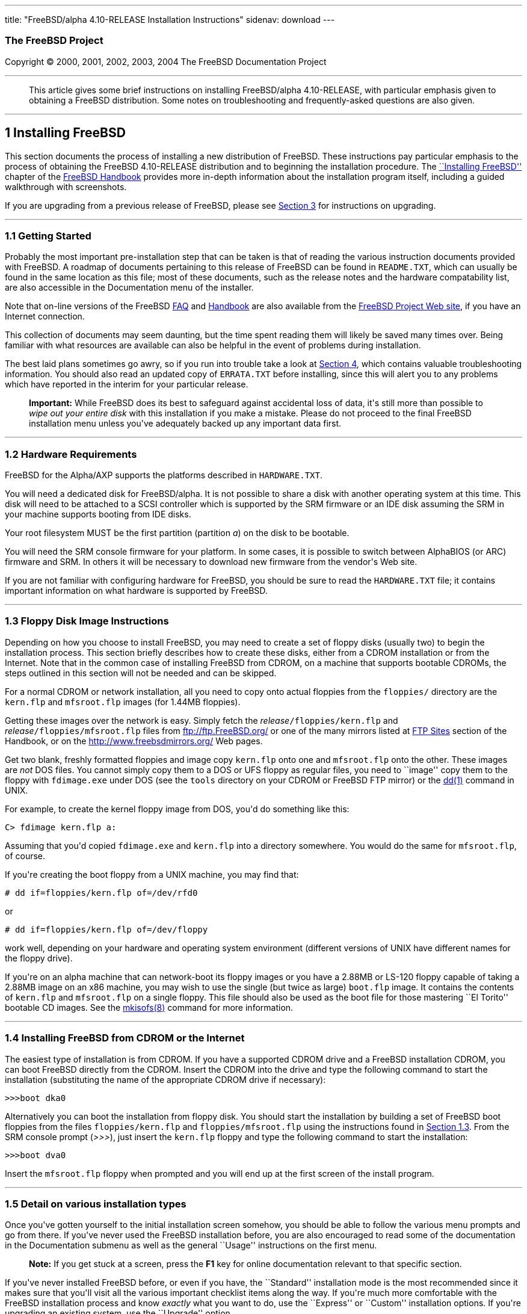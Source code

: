 ---
title: "FreeBSD/alpha 4.10-RELEASE Installation Instructions"
sidenav: download
---

++++


<h3 class="CORPAUTHOR">The FreeBSD Project</h3>

<p class="COPYRIGHT">Copyright &copy; 2000, 2001, 2002, 2003, 2004 The FreeBSD
Documentation Project</p>

<hr />
</div>

<blockquote class="ABSTRACT">
<div class="ABSTRACT"><a id="AEN12" name="AEN12"></a>
<p>This article gives some brief instructions on installing FreeBSD/alpha 4.10-RELEASE,
with particular emphasis given to obtaining a FreeBSD distribution. Some notes on
troubleshooting and frequently-asked questions are also given.</p>
</div>
</blockquote>

<div class="SECT1">
<hr />
<h2 class="SECT1"><a id="AEN14" name="AEN14">1 Installing FreeBSD</a></h2>

<p>This section documents the process of installing a new distribution of FreeBSD. These
instructions pay particular emphasis to the process of obtaining the FreeBSD 4.10-RELEASE
distribution and to beginning the installation procedure. The <a
href="http://www.FreeBSD.org/doc/en_US.ISO8859-1/books/handbook/install.html"
target="_top">``Installing FreeBSD''</a> chapter of the <a
href="http://www.FreeBSD.org/doc/en_US.ISO8859-1/books/handbook/" target="_top">FreeBSD
Handbook</a> provides more in-depth information about the installation program itself,
including a guided walkthrough with screenshots.</p>

<p>If you are upgrading from a previous release of FreeBSD, please see <a
href="#UPGRADING">Section 3</a> for instructions on upgrading.</p>

<div class="SECT2">
<hr />
<h3 class="SECT2"><a id="GETTING-STARTED" name="GETTING-STARTED">1.1 Getting
Started</a></h3>

<p>Probably the most important pre-installation step that can be taken is that of reading
the various instruction documents provided with FreeBSD. A roadmap of documents
pertaining to this release of FreeBSD can be found in <tt
class="FILENAME">README.TXT</tt>, which can usually be found in the same location as this
file; most of these documents, such as the release notes and the hardware compatability
list, are also accessible in the Documentation menu of the installer.</p>

<p>Note that on-line versions of the FreeBSD <a
href="http://www.FreeBSD.org/doc/en_US.ISO8859-1/books/faq/" target="_top">FAQ</a> and <a
href="http://www.FreeBSD.org/doc/en_US.ISO8859-1/books/handbook/"
target="_top">Handbook</a> are also available from the <a href="http://www.FreeBSD.org/"
target="_top">FreeBSD Project Web site</a>, if you have an Internet connection.</p>

<p>This collection of documents may seem daunting, but the time spent reading them will
likely be saved many times over. Being familiar with what resources are available can
also be helpful in the event of problems during installation.</p>

<p>The best laid plans sometimes go awry, so if you run into trouble take a look at <a
href="#TROUBLE">Section 4</a>, which contains valuable troubleshooting information. You
should also read an updated copy of <tt class="FILENAME">ERRATA.TXT</tt> before
installing, since this will alert you to any problems which have reported in the interim
for your particular release.</p>

<div class="IMPORTANT">
<blockquote class="IMPORTANT">
<p><b>Important:</b> While FreeBSD does its best to safeguard against accidental loss of
data, it's still more than possible to <span class="emphasis"><i class="EMPHASIS">wipe
out your entire disk</i></span> with this installation if you make a mistake. Please do
not proceed to the final FreeBSD installation menu unless you've adequately backed up any
important data first.</p>
</blockquote>
</div>
</div>

<div class="SECT2">
<hr />
<h3 class="SECT2"><a id="AEN37" name="AEN37">1.2 Hardware Requirements</a></h3>

<p>FreeBSD for the Alpha/AXP supports the platforms described in <tt
class="FILENAME">HARDWARE.TXT</tt>.</p>

<p>You will need a dedicated disk for FreeBSD/alpha. It is not possible to share a disk
with another operating system at this time. This disk will need to be attached to a SCSI
controller which is supported by the SRM firmware or an IDE disk assuming the SRM in your
machine supports booting from IDE disks.</p>

<p>Your root filesystem MUST be the first partition (partition <var
class="LITERAL">a</var>) on the disk to be bootable.</p>

<p>You will need the SRM console firmware for your platform. In some cases, it is
possible to switch between AlphaBIOS (or ARC) firmware and SRM. In others it will be
necessary to download new firmware from the vendor's Web site.</p>

<p>If you are not familiar with configuring hardware for FreeBSD, you should be sure to
read the <tt class="FILENAME">HARDWARE.TXT</tt> file; it contains important information
on what hardware is supported by FreeBSD.</p>
</div>

<div class="SECT2">
<hr />
<h3 class="SECT2"><a id="FLOPPIES" name="FLOPPIES">1.3 Floppy Disk Image
Instructions</a></h3>

<p>Depending on how you choose to install FreeBSD, you may need to create a set of floppy
disks (usually two) to begin the installation process. This section briefly describes how
to create these disks, either from a CDROM installation or from the Internet. Note that
in the common case of installing FreeBSD from CDROM, on a machine that supports bootable
CDROMs, the steps outlined in this section will not be needed and can be skipped.</p>

<p>For a normal CDROM or network installation, all you need to copy onto actual floppies
from the <tt class="FILENAME">floppies/</tt> directory are the <tt
class="FILENAME">kern.flp</tt> and <tt class="FILENAME">mfsroot.flp</tt> images (for
1.44MB floppies).</p>

<p>Getting these images over the network is easy. Simply fetch the <var
class="REPLACEABLE">release</var><tt class="FILENAME">/floppies/kern.flp</tt> and <var
class="REPLACEABLE">release</var><tt class="FILENAME">/floppies/mfsroot.flp</tt> files
from <a href="ftp://ftp.FreeBSD.org/" target="_top">ftp://ftp.FreeBSD.org/</a> or one of
the many mirrors listed at <a
href="http://www.FreeBSD.org/doc/en_US.ISO8859-1/books/handbook/mirrors-ftp.html"
target="_top">FTP Sites</a> section of the Handbook, or on the <a
href="http://www.freebsdmirrors.org/" target="_top">http://www.freebsdmirrors.org/</a>
Web pages.</p>

<p>Get two blank, freshly formatted floppies and image copy <tt
class="FILENAME">kern.flp</tt> onto one and <tt class="FILENAME">mfsroot.flp</tt> onto
the other. These images are <span class="emphasis"><i class="EMPHASIS">not</i></span> DOS
files. You cannot simply copy them to a DOS or UFS floppy as regular files, you need to
``image'' copy them to the floppy with <tt class="FILENAME">fdimage.exe</tt> under DOS
(see the <tt class="FILENAME">tools</tt> directory on your CDROM or FreeBSD FTP mirror)
or the <a
href="http://www.FreeBSD.org/cgi/man.cgi?query=dd&sektion=1&manpath=FreeBSD+4.10-RELEASE">
<span class="CITEREFENTRY"><span class="REFENTRYTITLE">dd</span>(1)</span></a> command in
UNIX.</p>

<p>For example, to create the kernel floppy image from DOS, you'd do something like
this:</p>

<pre class="SCREEN">
<samp class="PROMPT">C&#62;</samp> <kbd class="USERINPUT">fdimage kern.flp a:</kbd>
</pre>

<p>Assuming that you'd copied <tt class="FILENAME">fdimage.exe</tt> and <tt
class="FILENAME">kern.flp</tt> into a directory somewhere. You would do the same for <tt
class="FILENAME">mfsroot.flp</tt>, of course.</p>

<p>If you're creating the boot floppy from a UNIX machine, you may find that:</p>

<pre class="SCREEN">
<samp class="PROMPT">#</samp> <kbd
class="USERINPUT">dd if=floppies/kern.flp of=/dev/rfd0</kbd>
</pre>

<p>or</p>

<pre class="SCREEN">
<samp class="PROMPT">#</samp> <kbd
class="USERINPUT">dd if=floppies/kern.flp of=/dev/floppy</kbd>
</pre>

<p>work well, depending on your hardware and operating system environment (different
versions of UNIX have different names for the floppy drive).</p>

<p>If you're on an alpha machine that can network-boot its floppy images or you have a
2.88MB or LS-120 floppy capable of taking a 2.88MB image on an x86 machine, you may wish
to use the single (but twice as large) <tt class="FILENAME">boot.flp</tt> image. It
contains the contents of <tt class="FILENAME">kern.flp</tt> and <tt
class="FILENAME">mfsroot.flp</tt> on a single floppy. This file should also be used as
the boot file for those mastering ``El Torito'' bootable CD images. See the <a
href="http://www.FreeBSD.org/cgi/man.cgi?query=mkisofs&sektion=8&manpath=FreeBSD+Ports"><span
 class="CITEREFENTRY"><span class="REFENTRYTITLE">mkisofs</span>(8)</span></a> command
for more information.</p>
</div>

<div class="SECT2">
<hr />
<h3 class="SECT2"><a id="START-INSTALLATION" name="START-INSTALLATION">1.4 Installing
FreeBSD from CDROM or the Internet</a></h3>

<p>The easiest type of installation is from CDROM. If you have a supported CDROM drive
and a FreeBSD installation CDROM, you can boot FreeBSD directly from the CDROM. Insert
the CDROM into the drive and type the following command to start the installation
(substituting the name of the appropriate CDROM drive if necessary):</p>

<pre class="SCREEN">
&gt;&gt;&gt;<kbd class="USERINPUT">boot dka0</kbd>
</pre>

<p>Alternatively you can boot the installation from floppy disk. You should start the
installation by building a set of FreeBSD boot floppies from the files <tt
class="FILENAME">floppies/kern.flp</tt> and <tt
class="FILENAME">floppies/mfsroot.flp</tt> using the instructions found in <a
href="#FLOPPIES">Section 1.3</a>. From the SRM console prompt (<var
class="LITERAL">&gt;&gt;&gt;</var>), just insert the <tt class="FILENAME">kern.flp</tt>
floppy and type the following command to start the installation:</p>

<pre class="SCREEN">
&gt;&gt;&gt;<kbd class="USERINPUT">boot dva0</kbd>
</pre>

<p>Insert the <tt class="FILENAME">mfsroot.flp</tt> floppy when prompted and you will end
up at the first screen of the install program.</p>
</div>

<div class="SECT2">
<hr />
<h3 class="SECT2"><a id="AEN133" name="AEN133">1.5 Detail on various installation
types</a></h3>

<p>Once you've gotten yourself to the initial installation screen somehow, you should be
able to follow the various menu prompts and go from there. If you've never used the
FreeBSD installation before, you are also encouraged to read some of the documentation in
the Documentation submenu as well as the general ``Usage'' instructions on the first
menu.</p>

<div class="NOTE">
<blockquote class="NOTE">
<p><b>Note:</b> If you get stuck at a screen, press the <b class="KEYCAP">F1</b> key for
online documentation relevant to that specific section.</p>
</blockquote>
</div>

<p>If you've never installed FreeBSD before, or even if you have, the ``Standard''
installation mode is the most recommended since it makes sure that you'll visit all the
various important checklist items along the way. If you're much more comfortable with the
FreeBSD installation process and know <span class="emphasis"><i
class="EMPHASIS">exactly</i></span> what you want to do, use the ``Express'' or
``Custom'' installation options. If you're upgrading an existing system, use the
``Upgrade'' option.</p>

<p>The FreeBSD installer supports the direct use of floppy, DOS, tape, CDROM, FTP, NFS
and UFS partitions as installation media; further tips on installing from each type of
media are listed below.</p>

<p>Once the install procedure has finished, you will be able to start FreeBSD/alpha by
typing something like this to the SRM prompt:</p>

<pre class="SCREEN">
&gt;&gt;&gt;<kbd class="USERINPUT">boot dkc0</kbd>
</pre>

<p>This instructs the firmware to boot the specified disk. To find the SRM names of disks
in your machine, use the <var class="LITERAL">show device</var> command:</p>

<pre class="SCREEN">
&gt;&gt;&gt;<kbd class="USERINPUT">show device</kbd>
dka0.0.0.4.0               DKA0           TOSHIBA CD-ROM XM-57  3476
dkc0.0.0.1009.0            DKC0                       RZ1BB-BS  0658
dkc100.1.0.1009.0          DKC100             SEAGATE ST34501W  0015
dva0.0.0.0.1               DVA0
ewa0.0.0.3.0               EWA0              00-00-F8-75-6D-01
pkc0.7.0.1009.0            PKC0                  SCSI Bus ID 7  5.27
pqa0.0.0.4.0               PQA0                       PCI EIDE
pqb0.0.1.4.0               PQB0                       PCI EIDE
</pre>

<p>This example is from a Digital Personal Workstation 433au and shows three disks
attached to the machine. The first is a CDROM called <tt class="DEVICENAME">dka0</tt> and
the other two are disks and are called <tt class="DEVICENAME">dkc0</tt> and <tt
class="DEVICENAME">dkc100</tt> repectively.</p>

<p>You can specify which kernel file to load and what boot options to use with the <var
class="OPTION">-file</var> and <var class="OPTION">-flags</var> options, for example:</p>

<pre class="SCREEN">
<samp class="PROMPT">&gt;&gt;&gt;</samp> <kbd
class="USERINPUT">boot -file kernel.old -flags s</kbd>
</pre>

<p>To make FreeBSD/alpha boot automatically, use these commands:</p>

<pre class="SCREEN">
<samp class="PROMPT">&gt;&gt;&gt;</samp> <kbd class="USERINPUT">set boot_osflags a</kbd>
<samp class="PROMPT">&gt;&gt;&gt;</samp> <kbd
class="USERINPUT">set bootdef_dev dkc0</kbd>
<samp class="PROMPT">&gt;&gt;&gt;</samp> <kbd
class="USERINPUT">set auto_action BOOT</kbd>
</pre>

<div class="SECT3">
<hr />
<h4 class="SECT3"><a id="AEN172" name="AEN172">1.5.1 Installing from a Network
CDROM</a></h4>

<p>If you simply wish to install from a local CDROM drive then see <a
href="#START-INSTALLATION">Section 1.4</a>. If you don't have a CDROM drive on your
system and wish to use a FreeBSD distribution CD in the CDROM drive of another system to
which you have network connectivity, there are also several ways of going about it:</p>

<ul>
<li>
<p>If you would be able to FTP install FreeBSD directly from the CDROM drive in some
FreeBSD machine, it's quite easy: You simply add the following line to the password file
(using the <a
href="http://www.FreeBSD.org/cgi/man.cgi?query=vipw&sektion=8&manpath=FreeBSD+4.10-RELEASE">
<span class="CITEREFENTRY"><span class="REFENTRYTITLE">vipw</span>(8)</span></a>
command):</p>

<pre class="SCREEN">
ftp:*:99:99::0:0:FTP:/cdrom:/sbin/nologin
</pre>

<p>On the machine on which you are running the install, go to the Options menu and set
Release Name to <var class="LITERAL">any</var>. You may then choose a Media type of <var
class="LITERAL">FTP</var> and type in <tt class="FILENAME">ftp://<var
class="REPLACEABLE">machine</var></tt> after picking ``URL'' in the ftp sites menu.</p>

<div class="WARNING">
<blockquote class="WARNING">
<p><b>Warning:</b> This may allow anyone on the local network (or Internet) to make
``anonymous FTP'' connections to this machine, which may not be desirable.</p>
</blockquote>
</div>
</li>

<li>
<p>If you would rather use NFS to export the CDROM directly to the machine(s) you'll be
installing from, you need to first add an entry to the <tt
class="FILENAME">/etc/exports</tt> file (on the machine with the CDROM drive). The
example below allows the machine <tt class="HOSTID">ziggy.foo.com</tt> to mount the CDROM
directly via NFS during installation:</p>

<pre class="SCREEN">
/cdrom          -ro             ziggy.foo.com
</pre>

<p>The machine with the CDROM must also be configured as an NFS server, of course, and if
you're not sure how to do that then an NFS installation is probably not the best choice
for you unless you're willing to read up on <a
href="http://www.FreeBSD.org/cgi/man.cgi?query=rc.conf&sektion=5&manpath=FreeBSD+4.10-RELEASE">
<span class="CITEREFENTRY"><span class="REFENTRYTITLE">rc.conf</span>(5)</span></a> and
configure things appropriately. Assuming that this part goes smoothly, you should be able
to enter: <tt class="FILENAME"><var class="REPLACEABLE">cdrom-host</var>:/cdrom</tt> as
the path for an NFS installation when the target machine is installed, e.g. <tt
class="FILENAME">wiggy:/cdrom</tt>.</p>
</li>
</ul>
</div>

<div class="SECT3">
<hr />
<h4 class="SECT3"><a id="AEN204" name="AEN204">1.5.2 Installing from Floppies</a></h4>

<p>If you must install from floppy disks, either due to unsupported hardware or just
because you enjoy doing things the hard way, you must first prepare some floppies for the
install.</p>

<p>First, make your boot floppies as described in <a href="#FLOPPIES">Section
1.3</a>.</p>

<p>Second, peruse <a href="#LAYOUT">Section 2</a> and pay special attention to the
``Distribution Format'' section since it describes which files you're going to need to
put onto floppy and which you can safely skip.</p>

<p>Next you will need, at minimum, as many 1.44MB floppies as it takes to hold all files
in the <tt class="FILENAME">bin</tt> (binary distribution) directory. If you're preparing
these floppies under DOS, then these floppies <span class="emphasis"><i
class="EMPHASIS">must</i></span> be formatted using the MS-DOS <tt
class="FILENAME">FORMAT</tt> command. If you're using Windows, use the Windows File
Manager format command.</p>

<div class="IMPORTANT">
<blockquote class="IMPORTANT">
<p><b>Important:</b> Frequently, floppy disks come ``factory preformatted''. While
convenient, many problems reported by users in the past have resulted from the use of
improperly formatted media. Re-format them yourself, just to make sure.</p>
</blockquote>
</div>

<p>If you're creating the floppies from another FreeBSD machine, a format is still not a
bad idea though you don't need to put a DOS filesystem on each floppy. You can use the <a
href="http://www.FreeBSD.org/cgi/man.cgi?query=disklabel&sektion=8&manpath=FreeBSD+4.10-RELEASE">
<span class="CITEREFENTRY"><span class="REFENTRYTITLE">disklabel</span>(8)</span></a> and
<a
href="http://www.FreeBSD.org/cgi/man.cgi?query=newfs&sektion=8&manpath=FreeBSD+4.10-RELEASE">
<span class="CITEREFENTRY"><span class="REFENTRYTITLE">newfs</span>(8)</span></a>
commands to put a UFS filesystem on a floppy, as the following sequence of commands
illustrates:</p>

<pre class="SCREEN">
<samp class="PROMPT">#</samp> <kbd class="USERINPUT">fdformat -f 1440 fd0.1440</kbd>
<samp class="PROMPT">#</samp> <kbd
class="USERINPUT">disklabel -w -r fd0.1440 floppy3</kbd>
<samp class="PROMPT">#</samp> <kbd
class="USERINPUT">newfs -t 2 -u 18 -l 1 -i 65536 /dev/fd0</kbd>
</pre>

<p>After you've formatted the floppies for DOS or UFS, you'll need to copy the files onto
them. The distribution files are split into chunks conveniently sized so that 5 of them
will fit on a conventional 1.44MB floppy. Go through all your floppies, packing as many
files as will fit on each one, until you've got all the distributions you want packed up
in this fashion. Each distribution should go into its own subdirectory on the floppy,
e.g.: <tt class="FILENAME">a:\bin\bin.inf</tt>, <tt class="FILENAME">a:\bin\bin.aa</tt>,
<tt class="FILENAME">a:\bin\bin.ab</tt>, ...</p>

<div class="IMPORTANT">
<blockquote class="IMPORTANT">
<p><b>Important:</b> The <tt class="FILENAME">bin.inf</tt> file also needs to go on the
first floppy of the <tt class="FILENAME">bin</tt> set since it is read by the
installation program in order to figure out how many additional pieces to look for when
fetching and concatenating the distribution. When putting distributions onto floppies,
the <tt class="FILENAME">distname.inf</tt> file <span class="emphasis"><i
class="EMPHASIS">must</i></span> occupy the first floppy of each distribution set. This
is also covered in <tt class="FILENAME">README.TXT</tt>.</p>
</blockquote>
</div>

<p>Once you come to the Media screen of the install, select ``Floppy'' and you'll be
prompted for the rest.</p>
</div>

<div class="SECT3">
<hr />
<h4 class="SECT3"><a id="AEN263" name="AEN263">1.5.4 Installing from QIC/SCSI
Tape</a></h4>

<p>When installing from tape, the installation program expects the files to be simply
tar'ed onto it, so after fetching all of the files for the distributions you're
interested in, simply use <a
href="http://www.FreeBSD.org/cgi/man.cgi?query=tar&sektion=1&manpath=FreeBSD+4.10-RELEASE">
<span class="CITEREFENTRY"><span class="REFENTRYTITLE">tar</span>(1)</span></a> to get
them onto the tape with a command something like this:</p>

<pre class="SCREEN">
<samp class="PROMPT">#</samp> <kbd class="USERINPUT">cd <var
class="REPLACEABLE">/where/you/have/your/dists</var></kbd>
<samp class="PROMPT">#</samp> <kbd class="USERINPUT">tar cvf /dev/rsa0 <var
class="REPLACEABLE">dist1</var> .. <var class="REPLACEABLE">dist2</var></kbd>
</pre>

<p>When you go to do the installation, you should also make sure that you leave enough
room in some temporary directory (which you'll be allowed to choose) to accommodate the
<span class="emphasis"><i class="EMPHASIS">full</i></span> contents of the tape you've
created. Due to the non-random access nature of tapes, this method of installation
requires quite a bit of temporary storage. You should expect to require as much temporary
storage as you have stuff written on tape.</p>

<div class="NOTE">
<blockquote class="NOTE">
<p><b>Note:</b> When going to do the installation, the tape must be in the drive <span
class="emphasis"><i class="EMPHASIS">before</i></span> booting from the boot floppies.
The installation ``probe'' may otherwise fail to find it.</p>
</blockquote>
</div>

<p>Now create a boot floppy as described in <a href="#FLOPPIES">Section 1.3</a> and
proceed with the installation.</p>
</div>

<div class="SECT3">
<hr />
<h4 class="SECT3"><a id="FTPNFS" name="FTPNFS">1.5.5 Installing over a Network using FTP
or NFS</a></h4>

<p>After making the boot floppies as described in the first section, you can load the
rest of the installation over a network using one of 3 types of connections: serial port,
parallel port, or Ethernet.</p>

<div class="SECT4">
<hr />
<h5 class="SECT4"><a id="AEN288" name="AEN288">1.5.5.1 Serial Port</a></h5>

<p>SLIP support is rather primitive, and is limited primarily to hard-wired links, such
as a serial cable running between two computers. The link must be hard-wired because the
SLIP installation doesn't currently offer a dialing capability. If you need to dial out
with a modem or otherwise dialog with the link before connecting to it, then I recommend
that the PPP utility be used instead.</p>

<p>If you're using PPP, make sure that you have your Internet Service Provider's IP
address and DNS information handy as you'll need to know it fairly early in the
installation process. You may also need to know your own IP address, though PPP supports
dynamic address negotiation and may be able to pick up this information directly from
your ISP if they support it.</p>

<p>You will also need to know how to use the various ``AT commands'' for dialing out with
your particular brand of modem as the PPP dialer provides only a very simple terminal
emulator.</p>
</div>

<div class="SECT4">
<hr />
<h5 class="SECT4"><a id="AEN294" name="AEN294">1.5.5.2 Parallel Port</a></h5>

<p>If a hard-wired connection to another FreeBSD or Linux machine is available, you might
also consider installing over a ``laplink'' style parallel port cable. The data rate over
the parallel port is much higher than what is typically possible over a serial line (up
to 50k/sec), thus resulting in a quicker installation. It's not typically necessary to
use ``real'' IP addresses when using a point-to-point parallel cable in this way and you
can generally just use RFC 1918 style addresses for the ends of the link (e.g. <tt
class="HOSTID">10.0.0.1</tt>, <tt class="HOSTID">10.0.0.2</tt>, etc).</p>

<div class="IMPORTANT">
<blockquote class="IMPORTANT">
<p><b>Important:</b> If you use a Linux machine rather than a FreeBSD machine as your
PLIP peer, you will also have to specify <var class="OPTION">link0</var> in the TCP/IP
setup screen's ``extra options for ifconfig'' field in order to be compatible with
Linux's slightly different PLIP protocol.</p>
</blockquote>
</div>
</div>

<div class="SECT4">
<hr />
<h5 class="SECT4"><a id="AEN305" name="AEN305">1.5.5.3 Ethernet</a></h5>

<p>FreeBSD supports many common Ethernet cards; a table of supported cards is provided as
part of the FreeBSD Hardware Notes (see <tt class="FILENAME">HARDWARE.TXT</tt> in the
Documentation menu on the boot floppy or the top level directory of the CDROM). If you
are using one of the supported PCMCIA Ethernet cards, also be sure that it's plugged in
<span class="emphasis"><i class="EMPHASIS">before</i></span> the laptop is powered on.
FreeBSD does not, unfortunately, currently support ``hot insertion'' of PCMCIA cards
during installation.</p>

<p>You will also need to know your IP address on the network, the <var
class="OPTION">netmask</var> value for your subnet and the name of your machine. Your
system administrator can tell you which values are appropriate to your particular network
setup. If you will be referring to other hosts by name rather than IP address, you'll
also need a name server and possibly the address of a gateway (if you're using PPP, it's
your provider's IP address) to use in talking to it. If you want to install by FTP via an
HTTP proxy (see below), you will also need the proxy's address.</p>

<p>If you do not know the answers to these questions then you should really probably talk
to your system administrator <span class="emphasis"><i class="EMPHASIS">first</i></span>
before trying this type of installation. Using a randomly chosen IP address or netmask on
a live network is almost guaranteed not to work, and will probably result in a lecture
from said system administrator.</p>

<p>Once you have a network connection of some sort working, the installation can continue
over NFS or FTP.</p>
</div>

<div class="SECT4">
<hr />
<h5 class="SECT4"><a id="AEN316" name="AEN316">1.5.5.4 NFS installation tips</a></h5>

<p>NFS installation is fairly straight-forward: Simply copy the FreeBSD distribution
files you want onto a server somewhere and then point the NFS media selection at it.</p>

<p>If this server supports only ``privileged port'' access (this is generally the default
for Sun and Linux workstations), you will need to set this option in the Options menu
before installation can proceed.</p>

<p>If you have a poor quality Ethernet card which suffers from very slow transfer rates,
you may also wish to toggle the appropriate Options flag.</p>

<p>In order for NFS installation to work, the server must also support ``subdir mounts'',
e.g. if your FreeBSD distribution directory lives on <tt
class="FILENAME">wiggy:/usr/archive/stuff/FreeBSD</tt>, then <tt
class="HOSTID">wiggy</tt> will have to allow the direct mounting of <tt
class="FILENAME">/usr/archive/stuff/FreeBSD</tt>, not just <tt class="FILENAME">/usr</tt>
or <tt class="FILENAME">/usr/archive/stuff</tt>.</p>

<p>In FreeBSD's <tt class="FILENAME">/etc/exports</tt> file this is controlled by the
<var class="OPTION">-alldirs</var> option. Other NFS servers may have different
conventions. If you are getting <var class="LITERAL">Permission Denied</var> messages
from the server then it's likely that you don't have this properly enabled.</p>
</div>

<div class="SECT4">
<hr />
<h5 class="SECT4"><a id="AEN333" name="AEN333">1.5.5.5 FTP Installation tips</a></h5>

<p>FTP installation may be done from any mirror site containing a reasonably up-to-date
version of FreeBSD. A full menu of reasonable choices for almost any location in the
world is provided in the FTP site menu during installation.</p>

<p>If you are installing from some other FTP site not listed in this menu, or you are
having troubles getting your name server configured properly, you can also specify your
own URL by selecting the ``URL'' choice in that menu. A URL can contain a hostname or an
IP address, so something like the following would work in the absence of a name
server:</p>

<pre class="SCREEN">
ftp://216.66.64.162/pub/FreeBSD/releases/alpha/4.2-RELEASE
</pre>

<p>There are three FTP installation modes you can use:</p>

<ul>
<li>
<p>FTP: This method uses the standard ``Active'' mode for transfers, in which the server
initiates a connection to the client. This will not work through most firewalls but will
often work best with older FTP servers that do not support passive mode. If your
connection hangs with passive mode, try this one.</p>
</li>

<li>
<p>FTP Passive: This sets the FTP "Passive" mode which prevents the server from opening
connections to the client. This option is best for users to pass through firewalls that
do not allow incoming connections on random port addresses.</p>
</li>

<li>
<p>FTP via an HTTP proxy: This option instructs FreeBSD to use HTTP to connect to a proxy
for all FTP operations. The proxy will translate the requests and send them to the FTP
server. This allows the user to pass through firewalls that do not allow FTP at all, but
offer an HTTP proxy. You must specify the hostname of the proxy in addition to the FTP
server.</p>

<p>In the rare case that you have an FTP proxy that does not go through HTTP, you can
specify the URL as something like:</p>

<pre class="SCREEN">
<kbd class="USERINPUT">ftp://foo.bar.com:<var
class="REPLACEABLE">port</var>/pub/FreeBSD</kbd>
</pre>

<p>In the URL above, <var class="REPLACEABLE">port</var> is the port number of the proxy
FTP server.</p>
</li>
</ul>

<br />
<br />
</div>
</div>

<div class="SECT3">
<hr />
<h4 class="SECT3"><a id="AEN354" name="AEN354">1.5.6 Tips for Serial Console
Users</a></h4>

<p>If you'd like to install FreeBSD on a machine using just a serial port (e.g. you don't
have or wish to use a VGA card), please follow these steps:</p>

<div class="PROCEDURE">
<ol type="1">
<li>
<p>Connect some sort of ANSI (vt100) compatible terminal or terminal emulation program to
the <tt class="DEVICENAME">COM1</tt> port of the PC you are installing FreeBSD onto.</p>
</li>

<li>
<p>Unplug the keyboard (yes, that's correct!) and then try to boot from floppy or the
installation CDROM, depending on the type of installation media you have, with the
keyboard unplugged.</p>
</li>

<li>
<p>If you don't get any output on your serial console, plug the keyboard in again and
wait for some beeps. If you are booting from the CDROM, proceed to <a
href="#HITSPACE">step 5</a> as soon as you hear the beep.</p>
</li>

<li>
<p>For a floppy boot, the first beep means to remove the <tt
class="FILENAME">kern.flp</tt> floppy and insert the <tt
class="FILENAME">mfsroot.flp</tt> floppy, after which you should press <b
class="KEYCAP">Enter</b> and wait for another beep.</p>
</li>

<li><a id="HITSPACE" name="HITSPACE"></a>
<p>Hit the space bar, then enter</p>

<pre class="SCREEN">
<kbd class="USERINPUT">boot -h</kbd>
</pre>

<p>and you should now definitely be seeing everything on the serial port. If that still
doesn't work, check your serial cabling as well as the settings on your terminal
emulation program or actual terminal device. It should be set for 9600 baud, 8 bits, no
parity.</p>
</li>
</ol>
</div>
</div>
</div>

<div class="SECT2">
<hr />
<h3 class="SECT2"><a id="AEN376" name="AEN376">1.6 Question and Answer Section for
Alpha/AXP Architecture Users</a></h3>

<div class="QANDASET">
<dl>
<dt>1.6.1. <a href="#Q1.6.1.">Can I boot from the ARC or Alpha BIOS Console?</a></dt>

<dt>1.6.2. <a href="#Q1.6.2.">Help! I have no space! Do I need to delete everything
first?</a></dt>

<dt>1.6.3. <a href="#Q1.6.3.">Can I mount my Compaq Tru64 or VMS extended
partitions?</a></dt>

<dt>1.6.4. <a href="#Q1.6.4.">What about support for Compaq Tru64 (OSF/1)
binaries?</a></dt>

<dt>1.6.5. <a href="#Q1.6.5.">What about support for Linux binaries?</a></dt>

<dt>1.6.6. <a href="#Q1.6.6.">What about support for NT Alpha binaries?</a></dt>
</dl>

<div class="QANDAENTRY">
<div class="QUESTION">
<p><a id="Q1.6.1." name="Q1.6.1."></a><b>1.6.1.</b> Can I boot from the ARC or Alpha BIOS
Console?</p>
</div>

<div class="ANSWER">
<p><b></b>No. FreeBSD, like Compaq Tru64 and VMS, will only boot from the SRM
console.</p>
</div>
</div>

<div class="QANDAENTRY">
<div class="QUESTION">
<p><a id="Q1.6.2." name="Q1.6.2."></a><b>1.6.2.</b> Help! I have no space! Do I need to
delete everything first?</p>
</div>

<div class="ANSWER">
<p><b></b>Unfortunately, yes.</p>
</div>
</div>

<div class="QANDAENTRY">
<div class="QUESTION">
<p><a id="Q1.6.3." name="Q1.6.3."></a><b>1.6.3.</b> Can I mount my Compaq Tru64 or VMS
extended partitions?</p>
</div>

<div class="ANSWER">
<p><b></b>No, not at this time.</p>
</div>
</div>

<div class="QANDAENTRY">
<div class="QUESTION">
<p><a id="Q1.6.4." name="Q1.6.4."></a><b>1.6.4.</b> What about support for Compaq Tru64
(OSF/1) binaries?</p>
</div>

<div class="ANSWER">
<p><b></b>FreeBSD can run Tru64 applications very well using the <a
href="http://www.FreeBSD.org/cgi/url.cgi?ports/emulators/osf1_base/pkg-descr"><tt
class="FILENAME">emulators/osf1_base</tt></a> port/package.</p>
</div>
</div>

<div class="QANDAENTRY">
<div class="QUESTION">
<p><a id="Q1.6.5." name="Q1.6.5."></a><b>1.6.5.</b> What about support for Linux
binaries?</p>
</div>

<div class="ANSWER">
<p><b></b>FreeBSD can run AlphaLinux binaries with the assistance of the <a
href="http://www.FreeBSD.org/cgi/url.cgi?ports/emulators/linux_base/pkg-descr"><tt
class="FILENAME">emulators/linux_base</tt></a> port/package.</p>
</div>
</div>

<div class="QANDAENTRY">
<div class="QUESTION">
<p><a id="Q1.6.6." name="Q1.6.6."></a><b>1.6.6.</b> What about support for NT Alpha
binaries?</p>
</div>

<div class="ANSWER">
<p><b></b>FreeBSD is not able to run NT applications natively, although it has the
ability to mount NT partitions.</p>
</div>
</div>
</div>
</div>
</div>

<div class="SECT1">
<hr />
<h2 class="SECT1"><a id="LAYOUT" name="LAYOUT">2 Distribution Format</a></h2>

<p>A typical FreeBSD distribution directory looks something like this:</p>

<pre class="SCREEN">
ERRATA.HTM      README.TXT      compat1x        dict            kernel
ERRATA.TXT      RELNOTES.HTM    compat20        doc             manpages
HARDWARE.HTM    RELNOTES.TXT    compat21        docbook.css     packages
HARDWARE.TXT    bin             compat22        filename.txt    ports
INSTALL.HTM     boot            compat3x        floppies        proflibs
INSTALL.TXT     catpages        compat4x        games           src
README.HTM      cdrom.inf       crypto          info            tools
</pre>

<p>If you want to do a CDROM, FTP or NFS installation from this distribution directory,
all you need to do is make the 1.44MB boot floppies from the floppies directory (see <a
href="#FLOPPIES">Section 1.3</a> for instructions on how to do this), boot them and
follow the instructions. The rest of the data needed during the installation will be
obtained automatically based on your selections. If you've never installed FreeBSD
before, you also want to read the entirety of this document (the installation
instructions) file.</p>

<p>If you're trying to do some other type of installation or are merely curious about how
a distribution is organized, what follows is a more thorough description of some of these
items in more detail:</p>

<ol type="1">
<li>
<p>The <tt class="FILENAME">*.TXT</tt> and <tt class="FILENAME">*.HTM</tt> files contain
documentation (for example, this document is contained in both <tt
class="FILENAME">INSTALL.TXT</tt> and <tt class="FILENAME">INSTALL.HTM</tt>) and should
be read before starting an installation. The <tt class="FILENAME">*.TXT</tt> files are
plain text, while the <tt class="FILENAME">*.HTM</tt> files are HTML files that can be
read by almost any Web browser. Some distributions may contain documentation in other
formats as well, such as PDF or PostScript.</p>
</li>

<li>
<p><tt class="FILENAME">docbook.css</tt> is a Cascading Style Sheet (CSS) file used by
some Web browsers for formatting the HTML documentation.</p>
</li>

<li>
<p>The <tt class="FILENAME">bin</tt>, <tt class="FILENAME">catpages</tt>, <tt
class="FILENAME">crypto</tt>, <tt class="FILENAME">dict</tt>, <tt
class="FILENAME">doc</tt>, <tt class="FILENAME">games</tt>, <tt
class="FILENAME">info</tt>, <tt class="FILENAME">manpages</tt>, <tt
class="FILENAME">proflibs</tt>, and <tt class="FILENAME">src</tt> directories contain the
primary distribution components of FreeBSD itself and are split into smaller files for
easy packing onto floppies (should that be necessary).</p>
</li>

<li>
<p>The <tt class="FILENAME">compat1x</tt>, <tt class="FILENAME">compat20</tt>, <tt
class="FILENAME">compat21</tt>, <tt class="FILENAME">compat22</tt>, <tt
class="FILENAME">compat3x</tt>, and <tt class="FILENAME">compat4x</tt> directories
contain distributions for compatibility with older releases and are distributed as single
gzip'd tar files - they can be installed during release time or later by running their
<tt class="FILENAME">install.sh</tt> scripts.</p>
</li>

<li>
<p>The <tt class="FILENAME">floppies/</tt> subdirectory contains the floppy installation
images; further information on using them can be found in <a href="#FLOPPIES">Section
1.3</a>.</p>
</li>

<li>
<p>The <tt class="FILENAME">packages</tt> and <tt class="FILENAME">ports</tt> directories
contain the FreeBSD Packages and Ports Collections. Packages may be installed from the
packages directory by running the command:</p>

<pre class="SCREEN">
<samp class="PROMPT">#</samp><kbd
class="USERINPUT">/stand/sysinstall configPackages</kbd>
</pre>

<p>Packages can also be installed by feeding individual filenames in <tt
class="FILENAME">packages</tt>/ to the <a
href="http://www.FreeBSD.org/cgi/man.cgi?query=pkg_add&sektion=1&manpath=FreeBSD+4.10-RELEASE">
<span class="CITEREFENTRY"><span class="REFENTRYTITLE">pkg_add</span>(1)</span></a>
command.</p>

<p>The Ports Collection may be installed like any other distribution and requires about
100MB unpacked. More information on the ports collection may be obtained from <a
href="http://www.FreeBSD.org/ports/" target="_top">http://www.FreeBSD.org/ports/</a> or
locally from <tt class="FILENAME">/usr/share/doc/handbook</tt> if you've installed the
<tt class="FILENAME">doc</tt> distribution.</p>
</li>

<li>
<p>Last of all, the <tt class="FILENAME">tools</tt> directory contains various DOS tools
for discovering disk geometries, installing boot managers and the like. It is purely
optional and provided only for user convenience.</p>
</li>
</ol>

<br />
<br />
<p>A typical distribution directory (for example, the <tt class="FILENAME">info</tt>
distribution) looks like this internally:</p>

<pre class="SCREEN">
CHECKSUM.MD5    info.ab         info.ad         info.inf        install.sh
info.aa         info.ac         info.ae         info.mtree
</pre>

<p>The <tt class="FILENAME">CHECKSUM.MD5</tt> file contains MD5 signatures for each file,
should data corruption be suspected, and is purely for reference. It is not used by the
actual installation and does not need to be copied with the rest of the distribution
files. The <tt class="FILENAME">info.a*</tt> files are split, gzip'd tar files, the
contents of which can be viewed by doing:</p>

<pre class="SCREEN">
<samp class="PROMPT">#</samp> <kbd class="USERINPUT">cat info.a* | tar tvzf -</kbd>
</pre>

<p>During installation, they are automatically concatenated and extracted by the
installation procedure.</p>

<p>The <tt class="FILENAME">info.inf</tt> file is also necessary since it is read by the
installation program in order to figure out how many pieces to look for when fetching and
concatenating the distribution. When putting distributions onto floppies, the <tt
class="FILENAME">.inf</tt> file <span class="emphasis"><i
class="EMPHASIS">must</i></span> occupy the first floppy of each distribution set!</p>

<p>The <tt class="FILENAME">info.mtree</tt> file is another non-essential file which is
provided for user reference. It contains the MD5 signatures of the <span
class="emphasis"><i class="EMPHASIS">unpacked</i></span> distribution files and can be
later used with the <a
href="http://www.FreeBSD.org/cgi/man.cgi?query=mtree&sektion=8&manpath=FreeBSD+4.10-RELEASE">
<span class="CITEREFENTRY"><span class="REFENTRYTITLE">mtree</span>(8)</span></a> program
to verify the installation permissions and checksums against any possible modifications
to the file. When used with the <tt class="FILENAME">bin</tt> distribution, this can be
an excellent way of detecting trojan horse attacks on your system.</p>

<p>Finally, the <tt class="FILENAME">install.sh</tt> file is for use by those who want to
install the distribution after installation time. To install the info distribution from
CDROM after a system was installed, for example, you'd do:</p>

<pre class="SCREEN">
<samp class="PROMPT">#</samp> <kbd class="USERINPUT">cd /cdrom/info</kbd>
<samp class="PROMPT">#</samp> <kbd class="USERINPUT">sh install.sh</kbd>
</pre>
</div>

<div class="SECT1">
<hr />
<h2 class="SECT1"><a id="UPGRADING" name="UPGRADING">3 Upgrading FreeBSD</a></h2>

<p>These instructions describe a procedure for doing a binary upgrade from an older
version of FreeBSD.</p>

<div class="WARNING">
<blockquote class="WARNING">
<p><b>Warning:</b> While the FreeBSD upgrade procedure does its best to safeguard against
accidental loss of data, it is still more than possible to <span class="emphasis"><i
class="EMPHASIS">wipe out your entire disk</i></span> with this installation! Please do
not accept the final confirmation request unless you have adequately backed up any
important data files.</p>
</blockquote>
</div>

<div class="IMPORTANT">
<blockquote class="IMPORTANT">
<p><b>Important:</b> These notes assume that you are using the version of <a
href="http://www.FreeBSD.org/cgi/man.cgi?query=sysinstall&sektion=8&manpath=FreeBSD+4.10-RELEASE">
<span class="CITEREFENTRY"><span class="REFENTRYTITLE">sysinstall</span>(8)</span></a>
supplied with the version of FreeBSD to which you intend to upgrade. Using a mismatched
version of <a
href="http://www.FreeBSD.org/cgi/man.cgi?query=sysinstall&sektion=8&manpath=FreeBSD+4.10-RELEASE">
<span class="CITEREFENTRY"><span class="REFENTRYTITLE">sysinstall</span>(8)</span></a> is
almost guaranteed to cause problems and has been known to leave systems in an unusable
state. The most commonly made mistake in this regard is the use of an old copy of <a
href="http://www.FreeBSD.org/cgi/man.cgi?query=sysinstall&sektion=8&manpath=FreeBSD+4.10-RELEASE">
<span class="CITEREFENTRY"><span class="REFENTRYTITLE">sysinstall</span>(8)</span></a>
from an existing installation to upgrade to a newer version of FreeBSD. This is <span
class="emphasis"><i class="EMPHASIS">not</i></span> recommended.</p>
</blockquote>
</div>

<div class="SECT2">
<hr />
<h3 class="SECT2"><a id="AEN572" name="AEN572">3.1 Introduction</a></h3>

<p>The upgrade procedure replaces distributions selected by the user with those
corresponding to the new FreeBSD release. It preserves standard system configuration
data, as well as user data, installed packages and other software.</p>

<p>Administrators contemplating an upgrade are encouraged to study this section in its
entirety before commencing an upgrade. Failure to do so may result in a failed upgrade or
loss of data.</p>

<div class="SECT3">
<hr />
<h4 class="SECT3"><a id="AEN576" name="AEN576">3.1.1 Upgrade Overview</a></h4>

<p>Upgrading of a distribution is performed by extracting the new version of the
component over the top of the previous version. Files belonging to the old distribution
are not deleted.</p>

<p>System configuration is preserved by retaining and restoring the previous version of
the following files:</p>

<p><tt class="FILENAME">Xaccel.ini</tt>, <tt class="FILENAME">XF86Config</tt>, <tt
class="FILENAME">adduser.conf</tt>, <tt class="FILENAME">aliases</tt>, <tt
class="FILENAME">aliases.db</tt>, <tt class="FILENAME">amd.map</tt>, <tt
class="FILENAME">crontab</tt>, <tt class="FILENAME">csh.cshrc</tt>, <tt
class="FILENAME">csh.login</tt>, <tt class="FILENAME">csh.logout</tt>, <tt
class="FILENAME">cvsupfile</tt>, <tt class="FILENAME">dhclient.conf</tt>, <tt
class="FILENAME">disktab</tt>, <tt class="FILENAME">dm.conf</tt>, <tt
class="FILENAME">dumpdates</tt>, <tt class="FILENAME">exports</tt>, <tt
class="FILENAME">fbtab</tt>, <tt class="FILENAME">fstab</tt>, <tt
class="FILENAME">ftpusers</tt>, <tt class="FILENAME">gettytab</tt>, <tt
class="FILENAME">gnats</tt>, <tt class="FILENAME">group</tt>, <tt
class="FILENAME">hosts</tt>, <tt class="FILENAME">host.conf</tt>, <tt
class="FILENAME">hosts.allow</tt>, <tt class="FILENAME">hosts.equiv</tt>, <tt
class="FILENAME">hosts.lpd</tt>, <tt class="FILENAME">inetd.conf</tt>, <tt
class="FILENAME">kerberosIV</tt>, <tt class="FILENAME">localtime</tt>, <tt
class="FILENAME">login.access</tt>, <tt class="FILENAME">login.conf</tt>, <tt
class="FILENAME">mail</tt>, <tt class="FILENAME">mail.rc</tt>, <tt
class="FILENAME">make.conf</tt>, <tt class="FILENAME">manpath.config</tt>, <tt
class="FILENAME">master.passwd</tt>, <tt class="FILENAME">modems</tt>, <tt
class="FILENAME">motd</tt>, <tt class="FILENAME">namedb</tt>, <tt
class="FILENAME">networks</tt>, <tt class="FILENAME">newsyslog.conf</tt>, <tt
class="FILENAME">nsmb.conf</tt>, <tt class="FILENAME">pam.conf</tt>, <tt
class="FILENAME">passwd</tt>, <tt class="FILENAME">periodic</tt>, <tt
class="FILENAME">ppp</tt>, <tt class="FILENAME">printcap</tt>, <tt
class="FILENAME">profile</tt>, <tt class="FILENAME">pwd.db</tt>, <tt
class="FILENAME">rc.conf</tt>, <tt class="FILENAME">rc.conf.local</tt>, <tt
class="FILENAME">rc.firewall</tt>, <tt class="FILENAME">rc.local</tt>, <tt
class="FILENAME">remote</tt>, <tt class="FILENAME">resolv.conf</tt>, <tt
class="FILENAME">rmt</tt>, <tt class="FILENAME">sendmail.cf</tt>, <tt
class="FILENAME">sendmail.cw</tt>, <tt class="FILENAME">services</tt>, <tt
class="FILENAME">shells</tt>, <tt class="FILENAME">skeykeys</tt>, <tt
class="FILENAME">spwd.db</tt>, <tt class="FILENAME">ssh</tt>, <tt
class="FILENAME">syslog.conf</tt>, <tt class="FILENAME">ttys</tt>, <tt
class="FILENAME">uucp</tt></p>

<p>The versions of these files which correspond to the new version are moved to <tt
class="FILENAME">/etc/upgrade/</tt>. The system administrator may peruse these new
versions and merge components as desired. Note that many of these files are
interdependent, and the best merge procedure is to copy all site-specific data from the
current files into the new.</p>

<p>During the upgrade procedure, the administrator is prompted for a location into which
all files from <tt class="FILENAME">/etc/</tt> are saved. In the event that local
modifications have been made to other files, they may be subsequently retrieved from this
location.</p>
</div>
</div>

<div class="SECT2">
<hr />
<h3 class="SECT2"><a id="AEN652" name="AEN652">3.2 Procedure</a></h3>

<p>This section details the upgrade procedure. Particular attention is given to items
which substantially differ from a normal installation.</p>

<div class="SECT3">
<hr />
<h4 class="SECT3"><a id="AEN655" name="AEN655">3.2.1 Backup</a></h4>

<p>User data and system configuration should be backed up before upgrading. While the
upgrade procedure does its best to prevent accidental mistakes, it is possible to
partially or completely destroy data and configuration information.</p>
</div>

<div class="SECT3">
<hr />
<h4 class="SECT3"><a id="AEN658" name="AEN658">3.2.2 Mount Filesystems</a></h4>

<p>The disklabel editor is entered with the nominated disk's filesystem devices listed.
Prior to commencing the upgrade, the administrator should make a note of the device names
and corresponding mountpoints. These mountpoints should be entered here. <span
class="emphasis"><i class="EMPHASIS">Do not</i></span>set the ``newfs flag'' for any
filesystems, as this will cause data loss.</p>
</div>

<div class="SECT3">
<hr />
<h4 class="SECT3"><a id="AEN663" name="AEN663">3.2.3 Select Distributions</a></h4>

<p>When selecting distributions, there are no constraints on which must be selected. As a
general rule, the <var class="LITERAL">bin</var> distribution should be selected for an
update, and the <var class="LITERAL">man</var> distribution if manpages are already
installed. Other distributions may be selected beyond those originally installed if the
administrator wishes to add additional functionality.</p>
</div>

<div class="SECT3">
<hr />
<h4 class="SECT3"><a id="FSTAB" name="FSTAB">3.2.4 After Installation</a></h4>

<p>Once the installation procedure has completed, the administrator is prompted to
examine the new configuration files. At this point, checks should be made to ensure that
the system configuration is valid. In particular, the <tt
class="FILENAME">/etc/rc.conf</tt> and <tt class="FILENAME">/etc/fstab</tt> files should
be checked.</p>
</div>
</div>

<div class="SECT2">
<hr />
<h3 class="SECT2"><a id="AEN673" name="AEN673">3.3 Upgrading from Source Code</a></h3>

<p>Those interested in an upgrade method that allows more flexibility and sophistication
should take a look at <a
href="http://www.FreeBSD.org/doc/en_US.ISO8859-1/books/handbook/cutting-edge.html"
target="_top">The Cutting Edge</a> in the FreeBSD Handbook. This procedure involves
rebuilding all of FreeBSD from source code. It requires reliable network connectivity,
extra disk space, and time, but has advantages for networks and other more complex
installations. This is roughly the same procedure as is used for track the -STABLE or
-CURRENT development branches.</p>

<p><tt class="FILENAME">/usr/src/UPDATING</tt> contains important information on updating
a FreeBSD system from source code. It lists various issues resulting from changes in
FreeBSD that may affect an upgrade.</p>

<p></p>
</div>
</div>

<div class="SECT1">
<hr />
<h2 class="SECT1"><a id="TROUBLE" name="TROUBLE">4 Troubleshooting</a></h2>

<div class="SECT2">
<h3 class="SECT2"><a id="REPAIRING" name="REPAIRING">4.1 Repairing an Existing FreeBSD
Installation</a></h3>

<p>FreeBSD features a ``Fixit'' option in the top menu of the boot floppy. To use it, you
will also need either a <tt class="FILENAME">fixit.flp</tt> image floppy, generated in
the same fashion as the boot floppy, or the ``live filesystem'' CDROM; typically the
second CDROM in a multi-disc FreeBSD distribution.</p>

<p>To invoke fixit, simply boot the <tt class="FILENAME">kern.flp</tt> floppy, choose the
``Fixit'' item and insert the fixit floppy or CDROM when asked. You will then be placed
into a shell with a wide variety of commands available (in the <tt
class="FILENAME">/stand</tt> and <tt class="FILENAME">/mnt2/stand</tt> directories) for
checking, repairing and examining file systems and their contents. Some UNIX
administration experience <span class="emphasis"><i class="EMPHASIS">is</i></span>
required to use the fixit option.</p>
</div>

<div class="SECT2">
<hr />
<h3 class="SECT2"><a id="AEN694" name="AEN694">4.2 Common Installation Problems,
Q&amp;A</a></h3>

<div class="QANDASET">
<dl>
<dt>4.2.1. <a href="#Q4.2.1.">I go to boot from the hard disk for the first time after
installing FreeBSD, the kernel loads and probes my hardware, but stops with messages
like:</a></dt>

<dt>4.2.2. <a href="#Q4.2.2.">I go to boot from the hard disk for the first time after
installing FreeBSD, but the Boot Manager prompt just prints <var class="LITERAL">F?</var>
at the boot menu each time but the boot won't go any further.</a></dt>
</dl>

<div class="QANDAENTRY">
<div class="QUESTION">
<p><a id="Q4.2.1." name="Q4.2.1."></a><b>4.2.1.</b> I go to boot from the hard disk for
the first time after installing FreeBSD, the kernel loads and probes my hardware, but
stops with messages like:</p>

<pre class="SCREEN">
changing root device to wd1s1a panic: cannot mount root
</pre>

<p>What is wrong? What can I do?</p>

<p>What is this <var
class="LITERAL">bios_drive:interface(unit,partition)kernel_name</var> thing that is
displayed with the boot help?</p>
</div>

<div class="ANSWER">
<p><b></b>There is a longstanding problem in the case where the boot disk is not the
first disk in the system. The BIOS uses a different numbering scheme to FreeBSD, and
working out which numbers correspond to which is difficult to get right.</p>

<p>In the case where the boot disk is not the first disk in the system, FreeBSD can need
some help finding it. There are two common situations here, and in both of these cases,
you need to tell FreeBSD where the root filesystem is. You do this by specifying the BIOS
disk number, the disk type and the FreeBSD disk number for that type.</p>

<p>The first situation is where you have two IDE disks, each configured as the master on
their respective IDE busses, and wish to boot FreeBSD from the second disk. The BIOS sees
these as disk 0 and disk 1, while FreeBSD sees them as <tt class="DEVICENAME">wd0</tt>
and <tt class="DEVICENAME">wd2</tt>.</p>

<p>FreeBSD is on BIOS disk 1, of type <var class="LITERAL">wd</var> and the FreeBSD disk
number is 2, so you would say:</p>

<pre class="SCREEN">
<kbd class="USERINPUT">1:wd(2,a)kernel</kbd>
</pre>

<p>Note that if you have a slave on the primary bus, the above is not necessary (and is
effectively wrong).</p>

<p>The second situation involves booting from a SCSI disk when you have one or more IDE
disks in the system. In this case, the FreeBSD disk number is lower than the BIOS disk
number. If you have two IDE disks as well as the SCSI disk, the SCSI disk is BIOS disk 2,
type <var class="LITERAL">da</var> and FreeBSD disk number 0, so you would say:</p>

<pre class="SCREEN">
<kbd class="USERINPUT">2:da(0,a)kernel</kbd>
</pre>

<p>To tell FreeBSD that you want to boot from BIOS disk 2, which is the first SCSI disk
in the system. If you only had one IDE disk, you would use '1:' instead.</p>

<p>Once you have determined the correct values to use, you can put the command exactly as
you would have typed it in the <tt class="FILENAME">/boot.config</tt> file using a
standard text editor. Unless instructed otherwise, FreeBSD will use the contents of this
file as the default response to the <var class="LITERAL">boot:</var> prompt.</p>
</div>
</div>

<div class="QANDAENTRY">
<div class="QUESTION">
<p><a id="Q4.2.2." name="Q4.2.2."></a><b>4.2.2.</b> I go to boot from the hard disk for
the first time after installing FreeBSD, but the Boot Manager prompt just prints <var
class="LITERAL">F?</var> at the boot menu each time but the boot won't go any
further.</p>
</div>

<div class="ANSWER">
<p><b></b>The hard disk geometry was set incorrectly in the Partition editor when you
installed FreeBSD. Go back into the partition editor and specify the actual geometry of
your hard disk. You must reinstall FreeBSD again from the beginning with the correct
geometry.</p>

<p>If you are failing entirely in figuring out the correct geometry for your machine,
here's a tip: Install a small DOS partition at the beginning of the disk and install
FreeBSD after that. The install program will see the DOS partition and try to infer the
correct geometry from it, which usually works.</p>

<p>The following tip is no longer recommended, but is left here for reference:</p>

<a id="AEN731" name="AEN731"></a>
<blockquote class="BLOCKQUOTE">
<p>If you are setting up a truly dedicated FreeBSD server or workstation where you don't
care for (future) compatibility with DOS, Linux or another operating system, you've also
got the option to use the entire disk (`A' in the partition editor), selecting the
non-standard option where FreeBSD occupies the entire disk from the very first to the
very last sector. This will leave all geometry considerations aside, but is somewhat
limiting unless you're never going to run anything other than FreeBSD on a disk.</p>
</blockquote>
</div>
</div>
</div>
</div>

<div class="SECT2">
<hr />
<h3 class="SECT2"><a id="AEN733" name="AEN733">4.3 Known Hardware Problems,
Q&amp;A</a></h3>

<div class="NOTE">
<blockquote class="NOTE">
<p><b>Note:</b> Please send hardware tips for this section to Jordan K. Hubbard <code
class="EMAIL">&#60;<a href="mailto:jkh@FreeBSD.org">jkh@FreeBSD.org</a>&#62;</code>.</p>
</blockquote>
</div>

<div class="QANDASET">
<dl>
<dt>4.3.1. <a href="#Q4.3.1.">The <span class="CITEREFENTRY"><span
class="REFENTRYTITLE">mcd</span>(4)</span> driver keeps thinking that it has found a
device and this stops my Intel EtherExpress card from working.</a></dt>

<dt>4.3.2. <a href="#Q4.3.2.">FreeBSD claims to support the 3Com PCMCIA card, but my card
isn't recognized when it's plugged into my laptop.</a></dt>

<dt>4.3.3. <a href="#Q4.3.3.">FreeBSD finds my PCMCIA network card, but no packets appear
to be sent even though it claims to be working.</a></dt>

<dt>4.3.4. <a href="#Q4.3.4.">The system finds my <span class="CITEREFENTRY"><span
class="REFENTRYTITLE">ed</span>(4)</span> network card, but I keep getting device timeout
errors.</a></dt>

<dt>4.3.5. <a href="#Q4.3.5.">I booted the install floppy on my IBM ThinkPad (tm) laptop,
and the keyboard is all messed up.</a></dt>

<dt>4.3.6. <a href="#Q4.3.6.">When I try to boot the install floppy, I see the following
message and nothing seems to be happening. I cannot enter anything from the keyboard
either.</a></dt>

<dt>4.3.7. <a href="#Q4.3.7.">I have a Matsushita/Panasonic CR-522, a
Matsushita/Panasonic CR-523 or a TEAC CD55a drive, but it is not recognized even when the
correct I/O port is set.</a></dt>

<dt>4.3.8. <a href="#Q4.3.8.">I'm trying to install from a tape drive but all I get is
something like this on the screen:</a></dt>

<dt>4.3.9. <a href="#Q4.3.9.">I've installed FreeBSD onto my system, but it hangs when
booting from the hard drive with the message:</a></dt>

<dt>4.3.10. <a href="#Q4.3.10.">My system can not find my Intel EtherExpress 16
card.</a></dt>

<dt>4.3.11. <a href="#Q4.3.11.">When installing on an EISA HP Netserver, my on-board
AIC-7xxx SCSI controller isn't detected.</a></dt>

<dt>4.3.12. <a href="#Q4.3.12.">I have a Panasonic AL-N1 or Rios Chandler Pentium machine
and I find that the system hangs before ever getting into the installation now.</a></dt>

<dt>4.3.13. <a href="#Q4.3.13.">I have this CMD640 IDE controller that is said to be
broken.</a></dt>

<dt>4.3.14. <a href="#Q4.3.14.">On a Compaq Aero notebook, I get the message ``No floppy
devices found! Please check ...'' when trying to install from floppy.</a></dt>

<dt>4.3.15. <a href="#Q4.3.15.">When I go to boot my Intel AL440LX (``Atlanta'') -based
system from the hard disk the first time, it stops with a <var class="LITERAL">Read
Error</var> message.</a></dt>

<dt>4.3.16. <a href="#Q4.3.16.">When installing on an Dell Poweredge XE, Dell proprietary
RAID controller DSA (Dell SCSI Array) isn't recognized.</a></dt>

<dt>4.3.17. <a href="#Q4.3.17.">My Ethernet adapter is detected as an AMD PCnet-FAST (or
similar) but it doesn't work. (Eg. onboard Ethernet on IBM Netfinity 5xxx or
7xxx)</a></dt>

<dt>4.3.18. <a href="#Q4.3.18.">I have an IBM EtherJet PCI card, it is detected by the
<span class="CITEREFENTRY"><span class="REFENTRYTITLE">fxp</span>(4)</span> driver
correctly, but the lights on the card don't come on and it doesn't connect to the
network.</a></dt>

<dt>4.3.19. <a href="#Q4.3.19.">When I configure the network during installation on an
IBM Netfinity 3500, the system freezes.</a></dt>

<dt>4.3.20. <a href="#Q4.3.20.">When I install onto a drive managed by a Mylex PCI RAID
controller, the system fails to boot (eg. with a <var class="LITERAL">read error</var>
message).</a></dt>
</dl>

<div class="QANDAENTRY">
<div class="QUESTION">
<p><a id="Q4.3.1." name="Q4.3.1."></a><b>4.3.1.</b> The <span class="CITEREFENTRY"><span
class="REFENTRYTITLE">mcd</span>(4)</span> driver keeps thinking that it has found a
device and this stops my Intel EtherExpress card from working.</p>
</div>

<div class="ANSWER">
<p><b></b>Use the UserConfig utility (see <tt class="FILENAME">HARDWARE.TXT</tt>) and
disable the probing of the <tt class="DEVICENAME">mcd0</tt> and <tt
class="DEVICENAME">mcd1</tt> devices. Generally speaking, you should only leave the
devices that you will be using enabled in your kernel.</p>
</div>
</div>

<div class="QANDAENTRY">
<div class="QUESTION">
<p><a id="Q4.3.2." name="Q4.3.2."></a><b>4.3.2.</b> FreeBSD claims to support the 3Com
PCMCIA card, but my card isn't recognized when it's plugged into my laptop.</p>
</div>

<div class="ANSWER">
<p><b></b>There are a couple of possible problems. First of all, FreeBSD does not support
multi-function cards, so if you have a combo Ethernet/modem card (such as the 3C562), it
won't work. The default driver for the 3C589 card was written just like all of the other
drivers in FreeBSD, and depend on the card's own configuration data stored in NVRAM to
work. You must correctly configure FreeBSD's driver to match the IRQ, port, and IOMEM
stored in NVRAM.</p>

<p>Unfortunately, the only program capable of reading them is the 3COM supplied DOS
program. This program must be run on a absolutely clean system (no other drivers must be
running), and the program will whine about CARD-Services not being found, but it will
continue. This is necessary to read the NVRAM values. You want to know the IRQ, port, and
IOMEM values (the latter is called the CIS tuple by 3COM). The first two can be set in
the program, the third is un-settable, and can only be read. Once you have these values,
set them in UserConfig and your card will be recognized.</p>
</div>
</div>

<div class="QANDAENTRY">
<div class="QUESTION">
<p><a id="Q4.3.3." name="Q4.3.3."></a><b>4.3.3.</b> FreeBSD finds my PCMCIA network card,
but no packets appear to be sent even though it claims to be working.</p>
</div>

<div class="ANSWER">
<p><b></b>Many PCMCIA cards have the ability to use either the 10-Base2 (BNC) or 10-BaseT
connectors for connecting to the network. The driver is unable to ``auto-select'' the
correct connector, so you must tell it which connector to use. In order to switch between
the two connectors, the link flags must be set. Depending on the model of the card, <var
class="OPTION">-link0 link1</var> or <var class="OPTION">-link0 -link1</var> will choose
the correct network connector. You can set these in <a
href="http://www.FreeBSD.org/cgi/man.cgi?query=sysinstall&sektion=8&manpath=FreeBSD+4.10-RELEASE">
<span class="CITEREFENTRY"><span class="REFENTRYTITLE">sysinstall</span>(8)</span></a> by
using the <var class="LITERAL">Extra options to ifconfig:</var> field in the network
setup screen.</p>
</div>
</div>

<div class="QANDAENTRY">
<div class="QUESTION">
<p><a id="Q4.3.4." name="Q4.3.4."></a><b>4.3.4.</b> The system finds my <span
class="CITEREFENTRY"><span class="REFENTRYTITLE">ed</span>(4)</span> network card, but I
keep getting device timeout errors.</p>
</div>

<div class="ANSWER">
<p><b></b>Your card is probably on a different IRQ from what is specified in the kernel
configuration. The ed driver does not use the `soft' configuration by default (values
entered using EZSETUP in DOS), but it will use the software configuration if you specify
<var class="LITERAL">?</var> in the IRQ field of your kernel config file.</p>

<p>Either move the jumper on the card to a hard configuration setting (altering the
kernel settings if necessary), or specify the IRQ as <var class="LITERAL">-1</var> in
UserConfig or <var class="LITERAL">?</var> in your kernel config file. This will tell the
kernel to use the soft configuration.</p>

<p>Another possibility is that your card is at IRQ 9, which is shared by IRQ 2 and
frequently a cause of problems (especially when you have a VGA card using IRQ 2!). You
should not use IRQ 2 or 9 if at all possible.</p>
</div>
</div>

<div class="QANDAENTRY">
<div class="QUESTION">
<p><a id="Q4.3.5." name="Q4.3.5."></a><b>4.3.5.</b> I booted the install floppy on my IBM
ThinkPad (tm) laptop, and the keyboard is all messed up.</p>
</div>

<div class="ANSWER">
<p><b></b>Older IBM laptops use a non-standard keyboard controller, so you must tell the
keyboard driver (atkbd0) to go into a special mode which works on the ThinkPads. Change
the atkbd0 'Flags' to 0x4 in UserConfig and it should work fine. (Look in the Input Menu
for 'Keyboard'.)</p>
</div>
</div>

<div class="QANDAENTRY">
<div class="QUESTION">
<p><a id="Q4.3.6." name="Q4.3.6."></a><b>4.3.6.</b> When I try to boot the install
floppy, I see the following message and nothing seems to be happening. I cannot enter
anything from the keyboard either.</p>

<pre class="SCREEN">
Keyboard: no
</pre>
</div>

<div class="ANSWER">
<p><b></b>Due to lack of space, full support for old XT/AT (84-key) keyboards is no
longer available in the bootblocks. Some notebook computers may also have this type of
keyboard. If you are still using this kind of hardware, you will see the above message
appears when you boot from the CD-ROM or an install floppy.</p>

<p>As soon as you see this message, hit the space bar, and you will see the prompt:</p>

<pre class="SCREEN">
&#62;&#62; FreeBSD/i386 BOOT
Default: x:xx(x,x)/boot/loader 
boot:
</pre>

<p>Then enter <kbd class="USERINPUT">-Dh</kbd>, and things should proceed normally.</p>
</div>
</div>

<div class="QANDAENTRY">
<div class="QUESTION">
<p><a id="Q4.3.7." name="Q4.3.7."></a><b>4.3.7.</b> I have a Matsushita/Panasonic CR-522,
a Matsushita/Panasonic CR-523 or a TEAC CD55a drive, but it is not recognized even when
the correct I/O port is set.</p>
</div>

<div class="ANSWER">
<p><b></b>These CD-ROM drives are currently not supported by FreeBSD. The command sets
for these drives are not compatible with the double-speed CR-562 and CR-563 drives.</p>

<p>The single-speed CR-522 and CR-523 drives can be identified by their use of a
CD-caddy.</p>
</div>
</div>

<div class="QANDAENTRY">
<div class="QUESTION">
<p><a id="Q4.3.8." name="Q4.3.8."></a><b>4.3.8.</b> I'm trying to install from a tape
drive but all I get is something like this on the screen:</p>

<pre class="SCREEN">
sa0(aha0:1:0) NOT READY csi 40,0,0,0
</pre>
</div>

<div class="ANSWER">
<p><b></b>There's a limitation in the current <a
href="http://www.FreeBSD.org/cgi/man.cgi?query=sysinstall&sektion=8&manpath=FreeBSD+4.10-RELEASE">
<span class="CITEREFENTRY"><span class="REFENTRYTITLE">sysinstall</span>(8)</span></a>
that the tape <span class="emphasis"><i class="EMPHASIS">must</i></span> be in the drive
while <a
href="http://www.FreeBSD.org/cgi/man.cgi?query=sysinstall&sektion=8&manpath=FreeBSD+4.10-RELEASE">
<span class="CITEREFENTRY"><span class="REFENTRYTITLE">sysinstall</span>(8)</span></a> is
started or it won't be detected. Try again with the tape in the drive the whole time.</p>
</div>
</div>

<div class="QANDAENTRY">
<div class="QUESTION">
<p><a id="Q4.3.9." name="Q4.3.9."></a><b>4.3.9.</b> I've installed FreeBSD onto my
system, but it hangs when booting from the hard drive with the message:</p>

<pre class="SCREEN">
Changing root to /dev/da0a
</pre>
</div>

<div class="ANSWER">
<p><b></b>his problem may occur in a system with a 3com 3c509 Ethernet adapter. The <a
href="http://www.FreeBSD.org/cgi/man.cgi?query=ep&sektion=4&manpath=FreeBSD+4.10-RELEASE">
<span class="CITEREFENTRY"><span class="REFENTRYTITLE">ep</span>(4)</span></a> device
driver appears to be sensitive to probes for other devices that also use address 0x300.
Boot your FreeBSD system by power cycling the machine (turn off and on). At the <var
class="LITERAL">Boot:</var> prompt specify the <var class="OPTION">-c</var>. This will
invoke UserConfig (see <a href="#REPAIRING">Section 4.1</a> above). Use the <var
class="LITERAL">disable</var> command to disable the device probes for all devices at
address 0x300 except the ep0 driver. On exit, your machine should successfully boot
FreeBSD.</p>
</div>
</div>

<div class="QANDAENTRY">
<div class="QUESTION">
<p><a id="Q4.3.10." name="Q4.3.10."></a><b>4.3.10.</b> My system can not find my Intel
EtherExpress 16 card.</p>
</div>

<div class="ANSWER">
<p><b></b>You must set your Intel EtherExpress 16 card to be memory mapped at address
0xD0000, and set the amount of mapped memory to 32K using the Intel supplied <tt
class="FILENAME">softset.exe</tt> program.</p>
</div>
</div>

<div class="QANDAENTRY">
<div class="QUESTION">
<p><a id="Q4.3.11." name="Q4.3.11."></a><b>4.3.11.</b> When installing on an EISA HP
Netserver, my on-board AIC-7xxx SCSI controller isn't detected.</p>
</div>

<div class="ANSWER">
<p><b></b>This is a known problem, and will hopefully be fixed in the future. In order to
get your system installed at all, boot with the <var class="OPTION">-c</var> option into
UserConfig, but <span class="emphasis"><i class="EMPHASIS">don't</i></span> use the
pretty visual mode but the plain old CLI mode. Type:</p>

<pre class="SCREEN">
<kbd class="USERINPUT">eisa 12</kbd>
<kbd class="USERINPUT">quit</kbd>
</pre>

<p>at the prompt. (Instead of `quit', you might also type `visual', and continue the rest
of the configuration session in visual mode.) While it's recommended to compile a custom
kernel, dset now also understands to save this value.</p>

<p>Refer to the FAQ topic 3.16 for an explanation of the problem, and for how to
continue. Remember that you can find the FAQ on your local system in /usr/share/doc/FAQ,
provided you have installed the `doc' distribution.</p>
</div>
</div>

<div class="QANDAENTRY">
<div class="QUESTION">
<p><a id="Q4.3.12." name="Q4.3.12."></a><b>4.3.12.</b> I have a Panasonic AL-N1 or Rios
Chandler Pentium machine and I find that the system hangs before ever getting into the
installation now.</p>
</div>

<div class="ANSWER">
<p><b></b>Your machine doesn't like the new <var class="LITERAL">i586_copyout</var> and
<var class="LITERAL">i586_copyin</var> code for some reason. To disable this, boot the
installation boot floppy and when it comes to the very first menu (the choice to drop
into kernel UserConfig mode or not) choose the command-line interface (``expert mode'')
version and type the following at it:</p>

<pre class="SCREEN">
<kbd class="USERINPUT">flags npx0 1</kbd>
</pre>

<p>Then proceed normally to boot. This will be saved into your kernel, so you only need
to do it once.</p>
</div>
</div>

<div class="QANDAENTRY">
<div class="QUESTION">
<p><a id="Q4.3.13." name="Q4.3.13."></a><b>4.3.13.</b> I have this CMD640 IDE controller
that is said to be broken.</p>
</div>

<div class="ANSWER">
<p><b></b>Yes, it is. FreeBSD does not support this controller except through the legacy
wdc driver.</p>
</div>
</div>

<div class="QANDAENTRY">
<div class="QUESTION">
<p><a id="Q4.3.14." name="Q4.3.14."></a><b>4.3.14.</b> On a Compaq Aero notebook, I get
the message ``No floppy devices found! Please check ...'' when trying to install from
floppy.</p>
</div>

<div class="ANSWER">
<p><b></b>With Compaq being always a little different from other systems, they do not
announce their floppy drive in the CMOS RAM of an Aero notebook. Therefore, the floppy
disk driver assumes there is no drive configured. Go to the UserConfig screen, and set
the Flags value of the fdc0 device to 0x1. This pretends the existence of the first
floppy drive (as a 1.44 MB drive) to the driver without asking the CMOS at all.</p>
</div>
</div>

<div class="QANDAENTRY">
<div class="QUESTION">
<p><a id="Q4.3.15." name="Q4.3.15."></a><b>4.3.15.</b> When I go to boot my Intel AL440LX
(``Atlanta'') -based system from the hard disk the first time, it stops with a <var
class="LITERAL">Read Error</var> message.</p>
</div>

<div class="ANSWER">
<p><b></b>There appears to be a bug in the BIOS on at least some of these boards, this
bug results in the FreeBSD bootloader thinking that it is booting from a floppy disk.
This is only a problem if you are not using the BootEasy boot manager. Slice the disk in
``compatible''mode and install BootEasy during the FreeBSD installation to avoid the bug,
or upgrade the BIOS (see Intel's website for details).</p>
</div>
</div>

<div class="QANDAENTRY">
<div class="QUESTION">
<p><a id="Q4.3.16." name="Q4.3.16."></a><b>4.3.16.</b> When installing on an Dell
Poweredge XE, Dell proprietary RAID controller DSA (Dell SCSI Array) isn't
recognized.</p>
</div>

<div class="ANSWER">
<p><b></b>Configure the DSA to use AHA-1540 emulation using EISA configuration utility.
After that FreeBSD detects the DSA as an Adaptec AHA-1540 SCSI controller, with irq 11
and port 340. Under emulation mode system will use DSA RAID disks, but you cannot use
DSA-specific features such as watching RAID health.</p>
</div>
</div>

<div class="QANDAENTRY">
<div class="QUESTION">
<p><a id="Q4.3.17." name="Q4.3.17."></a><b>4.3.17.</b> My Ethernet adapter is detected as
an AMD PCnet-FAST (or similar) but it doesn't work. (Eg. onboard Ethernet on IBM
Netfinity 5xxx or 7xxx)</p>
</div>

<div class="ANSWER">
<p><b></b>The <a
href="http://www.FreeBSD.org/cgi/man.cgi?query=lnc&sektion=4&manpath=FreeBSD+4.10-RELEASE">
<span class="CITEREFENTRY"><span class="REFENTRYTITLE">lnc</span>(4)</span></a> driver is
currently faulty, and will often not work correctly with the PCnet-FAST and PCnet-FAST+.
You need to install a different Ethernet adapter.</p>
</div>
</div>

<div class="QANDAENTRY">
<div class="QUESTION">
<p><a id="Q4.3.18." name="Q4.3.18."></a><b>4.3.18.</b> I have an IBM EtherJet PCI card,
it is detected by the <span class="CITEREFENTRY"><span
class="REFENTRYTITLE">fxp</span>(4)</span> driver correctly, but the lights on the card
don't come on and it doesn't connect to the network.</p>
</div>

<div class="ANSWER">
<p><b></b>We don't understand why this happens. Neither do IBM (we asked them). The card
is a standard Intel EtherExpress Pro/100 with an IBM label on it, and these cards
normally work just fine. You may see these symptoms only in some IBM Netfinity servers.
The only solution is to install a different Ethernet adapter.</p>
</div>
</div>

<div class="QANDAENTRY">
<div class="QUESTION">
<p><a id="Q4.3.19." name="Q4.3.19."></a><b>4.3.19.</b> When I configure the network
during installation on an IBM Netfinity 3500, the system freezes.</p>
</div>

<div class="ANSWER">
<p><b></b>There is a problem with the onboard Ethernet in the Netfinity 3500 which we
have not been able to identify at this time. It may be related to the SMP features of the
system being misconfigured. You will have to install another Ethernet adapter and avoid
attempting to configure the onboard adapter at any time.</p>
</div>
</div>

<div class="QANDAENTRY">
<div class="QUESTION">
<p><a id="Q4.3.20." name="Q4.3.20."></a><b>4.3.20.</b> When I install onto a drive
managed by a Mylex PCI RAID controller, the system fails to boot (eg. with a <var
class="LITERAL">read error</var> message).</p>
</div>

<div class="ANSWER">
<p><b></b>There is a bug in the Mylex driver which results in it ignoring the ``8GB''
geometry mode setting in the BIOS. Use the 2GB mode instead.</p>
</div>
</div>
</div>
</div>
</div>
</div>

<hr />
<p align="center"><small>This file, and other release-related documents, can be
downloaded from <a href="ftp://ftp.FreeBSD.org/">ftp://ftp.FreeBSD.org/</a>.</small></p>

<p align="center"><small>For questions about FreeBSD, read the <a
href="http://www.FreeBSD.org/docs.html">documentation</a> before contacting &#60;<a
href="mailto:questions@FreeBSD.org">questions@FreeBSD.org</a>&#62;.</small></p>

<p align="center"><small>For questions about this documentation, e-mail &#60;<a
href="mailto:doc@FreeBSD.org">doc@FreeBSD.org</a>&#62;.</small></p>

<br />
<br />
++++


